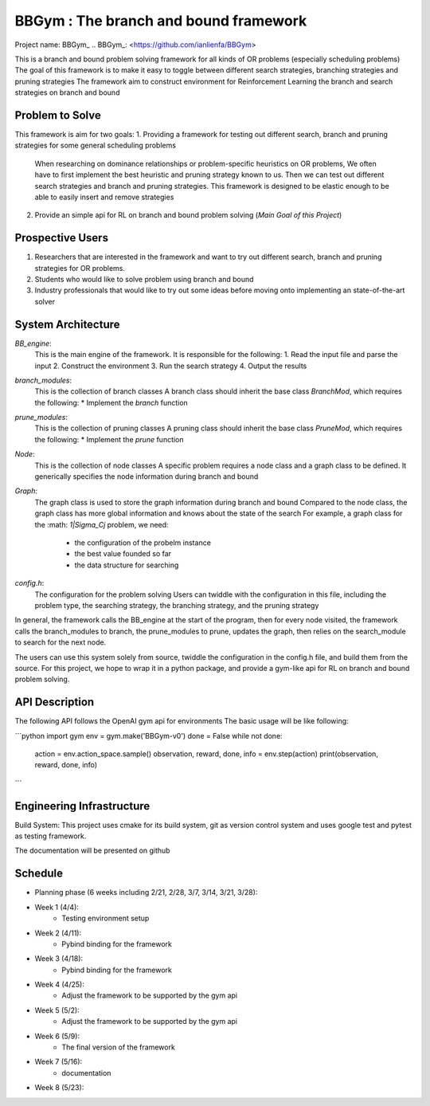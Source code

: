 ================================================
BBGym : The branch and bound framework 
================================================

Project name: BBGym_ 
.. BBGym_: <https://github.com/ianlienfa/BBGym>

This is a branch and bound problem solving framework for all kinds of OR problems (especially scheduling problems)
The goal of this framework is to make it easy to toggle between different search strategies, branching strategies and pruning strategies
The framework aim to construct environment for Reinforcement Learning the branch and search strategies on branch and bound

Problem to Solve
================

This framework is aim for two goals:
1. Providing a framework for testing out different search, branch and pruning strategies for some general scheduling problems
  When researching on dominance relationships or problem-specific heuristics on OR problems, 
  We often have to first implement the best heuristic and pruning strategy known to us.
  Then we can test out different search strategies and branch and pruning strategies.
  This framework is designed to be elastic enough to be able to easily insert and remove strategies
  
2. Provide an simple api for RL on branch and bound problem solving (*Main Goal of this Project*)

Prospective Users
=================

1. Researchers that are interested in the framework and want to try out different search, branch and pruning strategies for OR problems.
2. Students who would like to solve problem using branch and bound
3. Industry professionals that would like to try out some ideas before moving onto implementing an state-of-the-art solver

System Architecture
===================

`BB_engine`: 
  This is the main engine of the framework.  It is responsible for the following:
  1. Read the input file and parse the input
  2. Construct the environment
  3. Run the search strategy
  4. Output the results

`branch_modules`:
  This is the collection of branch classes
  A branch class should inherit the base class `BranchMod`, which requires the following:
  * Implement the `branch` function

`prune_modules`:
  This is the collection of pruning classes
  A pruning class should inherit the base class `PruneMod`, which requires the following:
  * Implement the `prune` function

`Node`:
  This is the collection of node classes
  A specific problem requires a node class and a graph class to be defined.
  It generically specifies the node information during branch and bound

`Graph`:
  The graph class is used to store the graph information during branch and bound
  Compared to the node class, the graph class has more global information and knows about the state of the search
  For example, a graph class for the :math: `1|\Sigma_Cj` problem, we need:
    * the configuration of the probelm instance
    * the best value founded so far    
    * the data structure for searching

`config.h`:
  The configuration for the problem solving
  Users can twiddle with the configuration in this file, 
  including the problem type, the searching strategy, the branching strategy, and the pruning strategy

In general, the framework calls the BB_engine at the start of the program, 
then for every node visited, the framework calls the branch_modules to branch, 
the prune_modules to prune, updates the graph, then relies on the search_module to search for the next node.

The users can use this system solely from source, twiddle the configuration in the config.h file, and build them from the source.  
For this project, we hope to wrap it in a python package, and provide a gym-like api for RL on branch and bound problem solving.


API Description
===============

The following API follows the OpenAI gym api for environments
The basic usage will be like following:

```python
import gym
env = gym.make('BBGym-v0')
done = False
while not done:
  action = env.action_space.sample()
  observation, reward, done, info = env.step(action)
  print(observation, reward, done, info)

```

Engineering Infrastructure
==========================

Build System:
This project uses cmake for its build system, git as version control system
and uses google test and pytest as testing framework.

The documentation will be presented on github 


Schedule
========

* Planning phase (6 weeks including 2/21, 2/28, 3/7, 3/14, 3/21, 3/28):
* Week 1 (4/4): 
    * Testing environment setup
* Week 2 (4/11):
    * Pybind binding for the framework
* Week 3 (4/18):
    * Pybind binding for the framework
* Week 4 (4/25):
    * Adjust the framework to be supported by the gym api
* Week 5 (5/2):
    * Adjust the framework to be supported by the gym api
* Week 6 (5/9):
    * The final version of the framework
* Week 7 (5/16):
    * documentation
* Week 8 (5/23):
